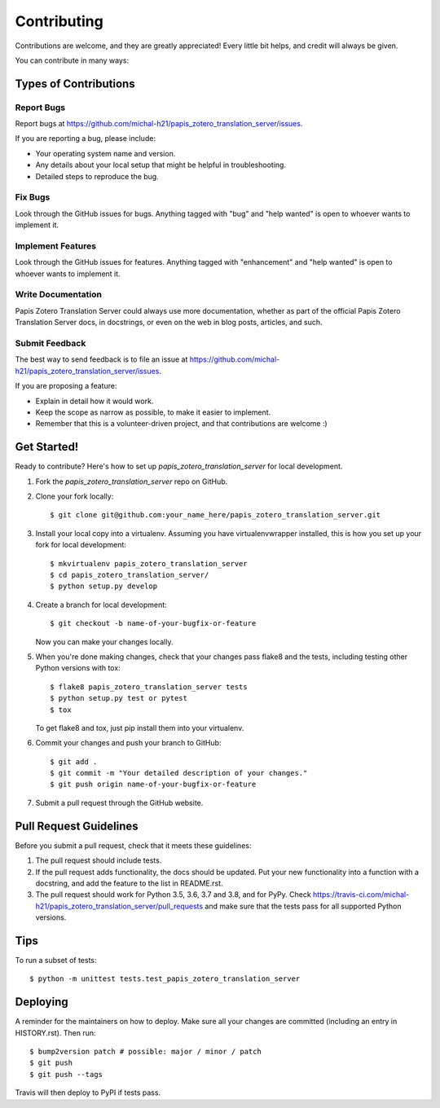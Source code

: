 .. highlight:: shell

============
Contributing
============

Contributions are welcome, and they are greatly appreciated! Every little bit
helps, and credit will always be given.

You can contribute in many ways:

Types of Contributions
----------------------

Report Bugs
~~~~~~~~~~~

Report bugs at https://github.com/michal-h21/papis_zotero_translation_server/issues.

If you are reporting a bug, please include:

* Your operating system name and version.
* Any details about your local setup that might be helpful in troubleshooting.
* Detailed steps to reproduce the bug.

Fix Bugs
~~~~~~~~

Look through the GitHub issues for bugs. Anything tagged with "bug" and "help
wanted" is open to whoever wants to implement it.

Implement Features
~~~~~~~~~~~~~~~~~~

Look through the GitHub issues for features. Anything tagged with "enhancement"
and "help wanted" is open to whoever wants to implement it.

Write Documentation
~~~~~~~~~~~~~~~~~~~

Papis Zotero Translation Server could always use more documentation, whether as part of the
official Papis Zotero Translation Server docs, in docstrings, or even on the web in blog posts,
articles, and such.

Submit Feedback
~~~~~~~~~~~~~~~

The best way to send feedback is to file an issue at https://github.com/michal-h21/papis_zotero_translation_server/issues.

If you are proposing a feature:

* Explain in detail how it would work.
* Keep the scope as narrow as possible, to make it easier to implement.
* Remember that this is a volunteer-driven project, and that contributions
  are welcome :)

Get Started!
------------

Ready to contribute? Here's how to set up `papis_zotero_translation_server` for local development.

1. Fork the `papis_zotero_translation_server` repo on GitHub.
2. Clone your fork locally::

    $ git clone git@github.com:your_name_here/papis_zotero_translation_server.git

3. Install your local copy into a virtualenv. Assuming you have virtualenvwrapper installed, this is how you set up your fork for local development::

    $ mkvirtualenv papis_zotero_translation_server
    $ cd papis_zotero_translation_server/
    $ python setup.py develop

4. Create a branch for local development::

    $ git checkout -b name-of-your-bugfix-or-feature

   Now you can make your changes locally.

5. When you're done making changes, check that your changes pass flake8 and the
   tests, including testing other Python versions with tox::

    $ flake8 papis_zotero_translation_server tests
    $ python setup.py test or pytest
    $ tox

   To get flake8 and tox, just pip install them into your virtualenv.

6. Commit your changes and push your branch to GitHub::

    $ git add .
    $ git commit -m "Your detailed description of your changes."
    $ git push origin name-of-your-bugfix-or-feature

7. Submit a pull request through the GitHub website.

Pull Request Guidelines
-----------------------

Before you submit a pull request, check that it meets these guidelines:

1. The pull request should include tests.
2. If the pull request adds functionality, the docs should be updated. Put
   your new functionality into a function with a docstring, and add the
   feature to the list in README.rst.
3. The pull request should work for Python 3.5, 3.6, 3.7 and 3.8, and for PyPy. Check
   https://travis-ci.com/michal-h21/papis_zotero_translation_server/pull_requests
   and make sure that the tests pass for all supported Python versions.

Tips
----

To run a subset of tests::


    $ python -m unittest tests.test_papis_zotero_translation_server

Deploying
---------

A reminder for the maintainers on how to deploy.
Make sure all your changes are committed (including an entry in HISTORY.rst).
Then run::

$ bump2version patch # possible: major / minor / patch
$ git push
$ git push --tags

Travis will then deploy to PyPI if tests pass.
